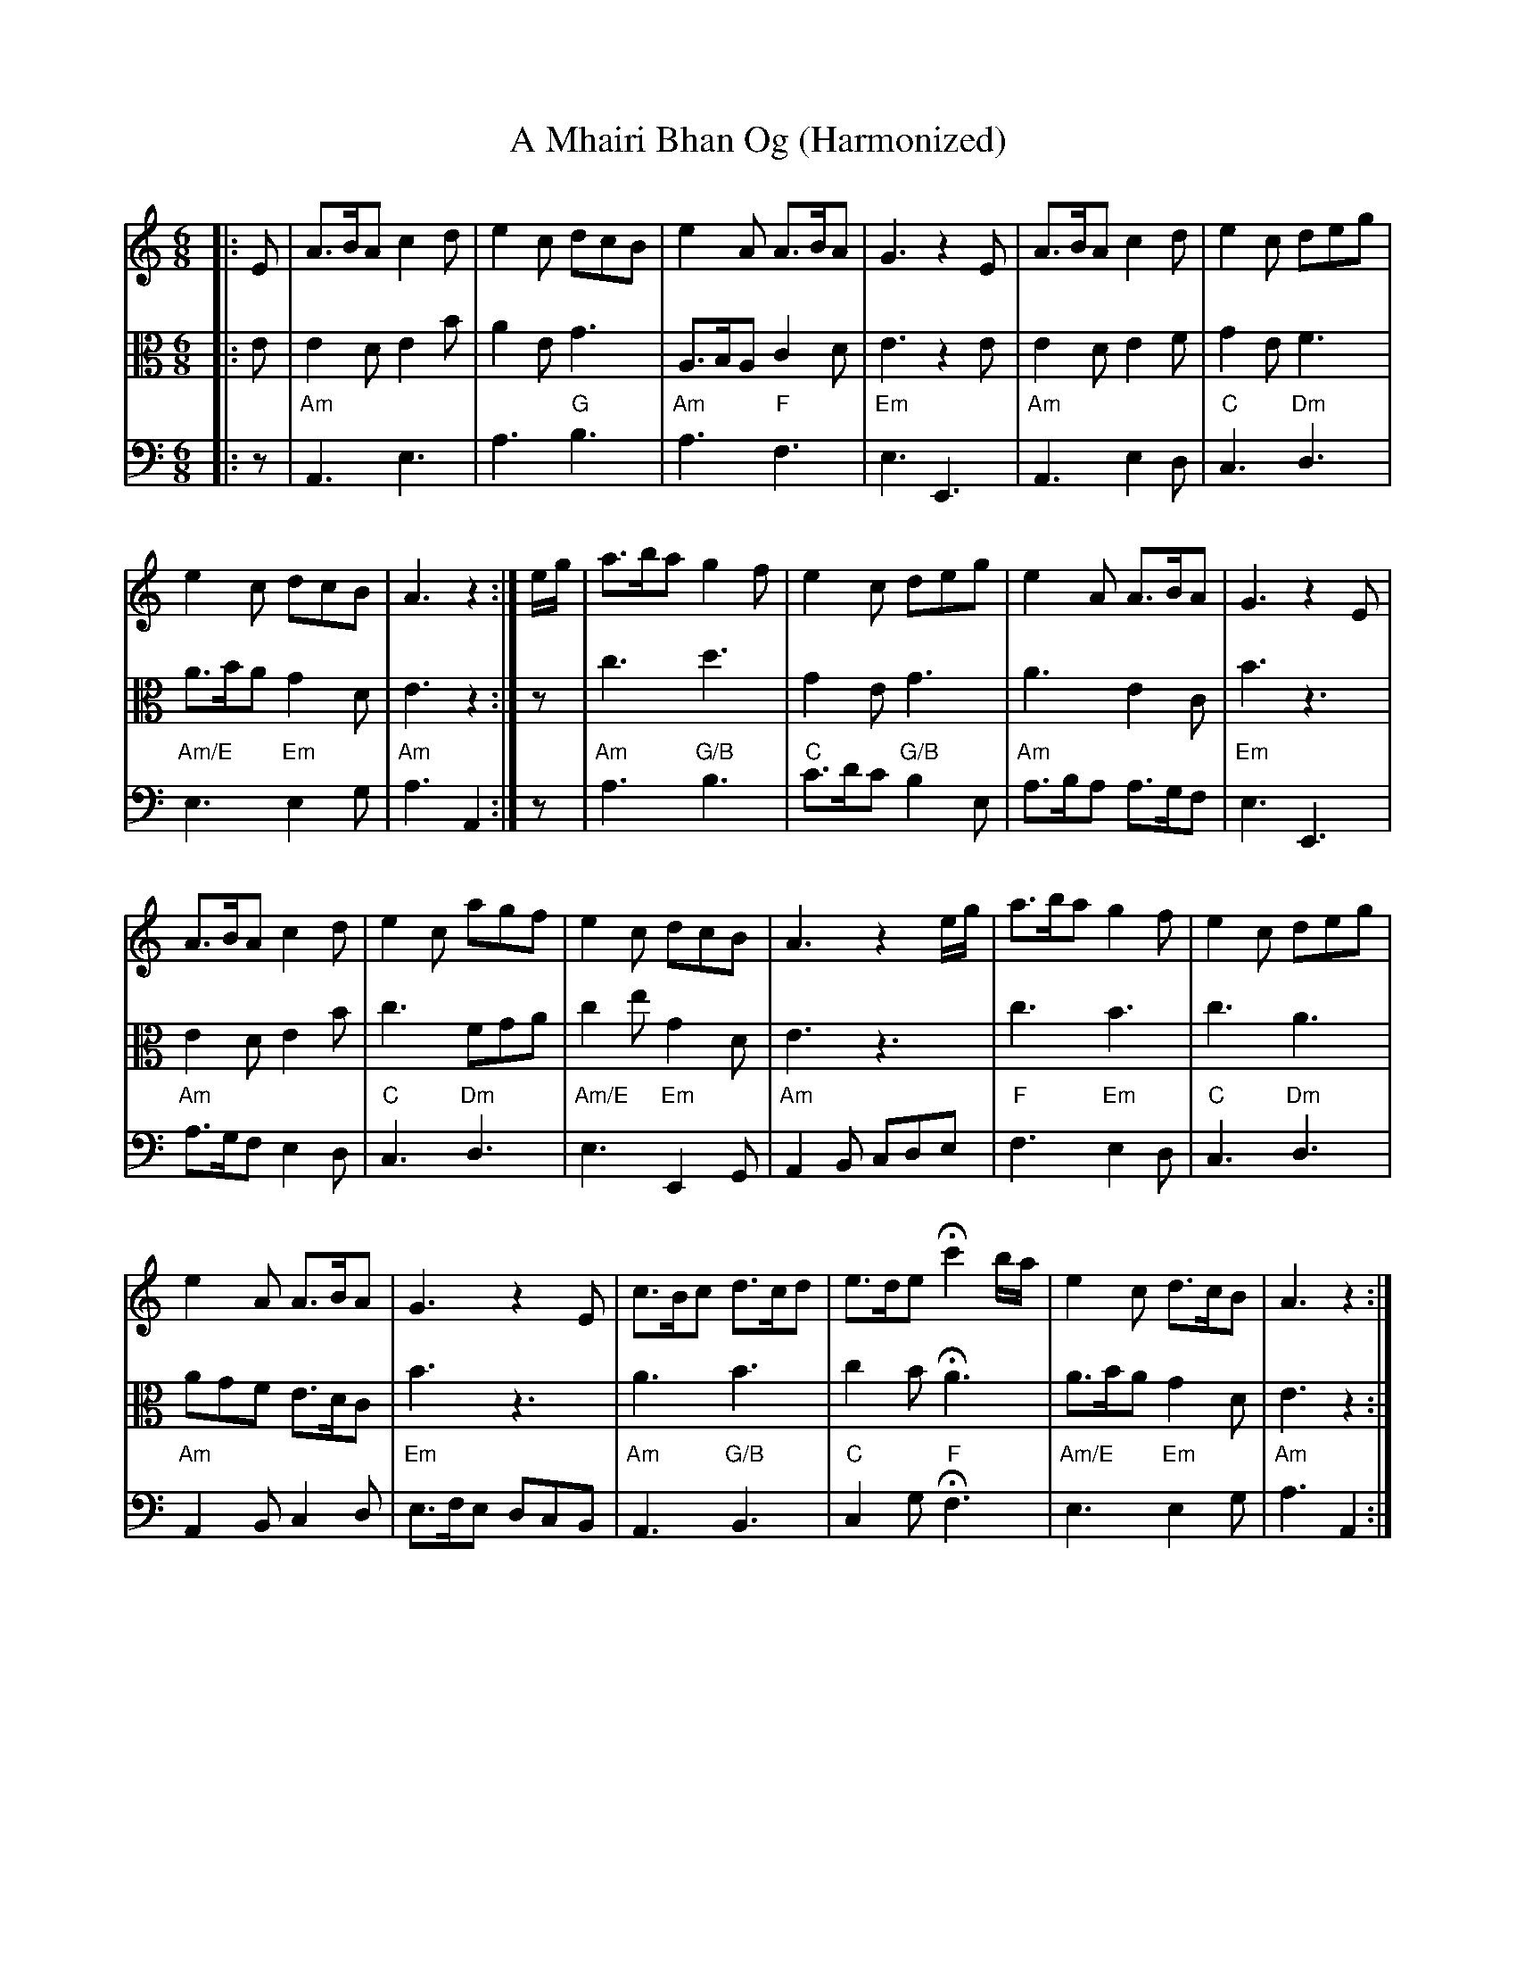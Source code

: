 X:142
T:A Mhairi Bhan Og (Harmonized)
R:Jig
M:6/8
%%printtempo 0
Q:180
K:Am
V:1 clef=treble
V:2 clef=alto
V:3 clef=bass
%
[V:1]|: E| A>BA   c2d | e2c   dcB | e2A     A>BA | G3     z2E | A>BA     c2d | e2c     deg |
[V:2]|: E| E2D    E2B | A2E    G3 | A,>B,A,  C2D | E3     z2E | E2D      E2F | G2E      F3 |
[V:3]|: z|"Am"A,,3 E,3| A,3 "G"B,3|"Am"A,3 "F"F,3|"Em"E,3 E,,3|"Am"A,,3 E,2D,|"C"C,3"Dm"D,3|
%
[V:1]e2c  dcB | A3 z2:| e/g/| a>ba g2f | e2c deg | e2A A>BA | G3 z2 E|
[V:2]A>BA G2D | E3 z2:| z   | c3    d3 | G2E  G3 | A3   E2C | B3  z3 |
[V:3]"Am/E"E,3  "Em"E,2G,|"Am"A,3A,,2:|z| "Am"A,3 "G/B"B,3|"C"C>DC"G/B"B,2E,|"Am"A,>B,A, A,>G,F,|"Em"E,3E,,3|
%
[V:1]A>BA c2d | e2c agf | e2c dcB | A3 z2e/g/ | a>ba g2f | e2c deg|
[V:2]E2D  E2B | c3  FGA | c2e G2D | E3     z3 | c3    B3 | c3   A3|
[V:3]"Am"A,>G,F, E,2D,|"C"C,3 "Dm"D,3|"Am/E"E,3 "Em"E,,2G,,|"Am"A,,2B,, C,D,E,|"F"F,3"Em"E,2D,|"C"C,3"Dm"D,3|
%
[V:1]e2A A>BA| G3 z2E | c>Bc d>cd | e>de Hc'2b/a/| e2c d>cB | A3 z2:|
[V:2]AGF E>DC| B3  z3 | A3     B3 | c2B      HA3 | A>BA G2D | E3 z2:|
[V:3]"Am"A,,2B,, C,2D,| "Em"E,>F,E, D,C,B,,|"Am"A,,3 "G/B"B,,3| "C"C,2G, "F"HF,3|"Am/E"E,3"Em"E,2G,|"Am"A,3A,,2:|
